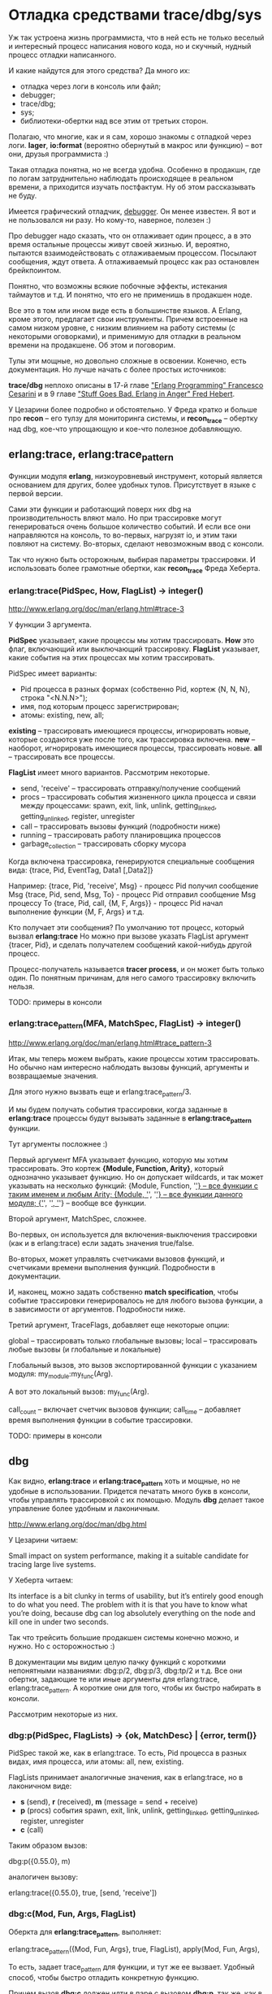 * Отладка средствами trace/dbg/sys

Уж так устроена жизнь программиста, что в ней есть не только веселый и
интересный процесс написания нового кода, но и скучный, нудный процесс
отладки написанного.

И какие найдутся для этого средства? Да много их:
- отладка через логи в консоль или файл;
- debugger;
- trace/dbg;
- sys;
- библиотеки-обертки над все этим от третьих сторон.

Полагаю, что многие, как и я сам, хорошо знакомы с отладкой через
логи.  *lager*, *io:format* (вероятно обернутый в макрос или функцию)
-- вот они, друзья программиста :)

Такая отладка понятна, но не всегда удобна. Особенно в продакшн, где
по логам затруднительно наблюдать происходящее в реальном времени, а
приходится изучать постфактум. Ну об этом рассказывать не буду.

Имеется графический отладчик, [[http://www.erlang.org/doc/apps/debugger/debugger_chapter.html][debugger]]. Он менее известен.
Я вот и не пользовался ни разу. Но кому-то, наверное, полезен :)

Про debugger надо сказать, что он отлаживает один процесс, а в это
время остальные процессы живут своей жизнью. И, вероятно, пытаются
взаимодействовать с отлаживаемым процессом. Посылают сообщения,
ждут ответа. А отлаживаемый процесс как раз остановлен брейкпоинтом.

Понятно, что возможны всякие побочные эффекты, истекания таймаутов и т.д.
И понятно, что его не применишь в продакшен ноде.

Все это в том или ином виде есть в большинстве языков. А Erlang, кроме этого,
предлагает свои инструменты. Причем встроенные на самом низком уровне,
с низким влиянием на работу системы (с некоторыми оговорками),
и применимую для отладки в реальном времени на продакшене. Об этом и поговорим.

Тулы эти мощные, но довольно сложные в освоении. Конечно, есть документация.
Но лучше начать с более простых источников:

*trace/dbg* неплохо описаны в 17-й главе [[http://www.amazon.com/Erlang-Programming-Francesco-Cesarini/dp/0596518188]["Erlang Programming" Francesco Cesarini]]
и в 9 главе [[http://www.erlang-in-anger.com/]["Stuff Goes Bad. Erlang in Anger" Fred Hebert]].

У Цезарини более подробно и обстоятельно. У Фреда кратко и больше про *recon* --
его тулзу для мониторинга системы, и *recon_trace* -- обертку над dbg, кое-что
упрощающую и кое-что полезное добавляющую.


** erlang:trace, erlang:trace_pattern

Функции модуля *erlang*, низкоуровневый инструмент, который является основанием для других,
более удобных тулов. Присутствует в языке с первой версии.

Сами эти функции и работающий поверх них dbg на производительность вляют мало.
Но при трассировке могут генерироваться очень большое количество событий.
И если все они направляются на консоль, то во-первых, нагрузят io, и этим таки
повляют на систему. Во-вторых, сделают невозможным ввод с консоли.

Так что нужно быть осторожным, выбирая параметры трассировки. И использовать
более грамотные обертки, как *recon_trace* Фреда Хеберта.


*** erlang:trace(PidSpec, How, FlagList) -> integer()

http://www.erlang.org/doc/man/erlang.html#trace-3

У функции 3 аргумента.

*PidSpec* указывает, какие процессы мы хотим трассировать.
*How* это флаг, включающий или выключающий трассировку.
*FlagList* указывает, какие события на этих процессах мы хотим трассировать.

PidSpec имеет варианты:
- Pid процесса в разных формах (собственно Pid, кортеж {N, N, N}, строка "<N.N.N>");
- имя, под которым процесс зарегистрирован;
- атомы: existing, new, all;

*existing* -- трассировать имеющиеся процессы, игнорировать новые, которые создаются уже после того,
как трассировка включена.
*new* -- наоборот, игнорировать имеющиеся процессы, трассировать новые.
*all* -- трассировать все процессы.

*FlagList* имеет много вариантов. Рассмотрим некоторые.

- send, 'receive' -- трассировать отправку/получение сообщений
- procs -- трассировать события жизненного цикла процесса и связи между процессами:
           spawn, exit,
           link, unlink, getting_linked, getting_unlinked,
           register, unregister
- call -- трассировать вызовы функций (подробности ниже)
- running -- трассировать работу планировщика процессов
- garbage_collection -- трассировать сборку мусора

Когда включена трассировка, генерируются специальные сообщения вида:
{trace, Pid, EventTag, Data1 [,Data2]}

Например:
{trace, Pid, 'receive', Msg} - процесс Pid получил сообщение Msg
{trace, Pid, send, Msg, To} - процесс Pid отправил сообщение Msg процессу To
{trace, Pid, call, {M, F, Args}} - процесс Pid начал выполнение функции {M, F, Args}
и т.д.

Кто получает эти сообщения? По умолчанию тот процесс, который вызвал *erlang:trace*
Но можно при вызове указать FlagList аргумент {tracer, Pid}, и сделать получателем
сообщений какой-нибудь другой процесс.

Процесс-получатель называется *tracer process*, и он может быть только один.
По понятным причинам, для него самого трассировку включить нельзя.

TODO: примеры в консоли


*** erlang:trace_pattern(MFA, MatchSpec, FlagList) -> integer()

http://www.erlang.org/doc/man/erlang.html#trace_pattern-3

Итак, мы теперь можем выбрать, какие процессы хотим трассировать.
Но обычно нам интересно наблюдать вызовы функций, аргументы
и возвращаемые значения.

Для этого нужно вызвать еще и erlang:trace_pattern/3.

И мы будем получать события трассировки, когда заданные в *erlang:trace*
процессы будут вызывать заданные в *erlang:trace_pattern* функции.

Тут аргументы посложнее :)

Первый аргумент MFA указывает функцию, которую мы хотим трассировать.
Это кортеж *{Module, Function, Arity}*, который однозначно указывает
функцию. Но он допускает wildcards, и так может указывать на несколько
функций:
{Module, Function, '_'} -- все функции с таким именем и любым Arity;
{Module, '_', '_'} -- все функции данного модуля;
{'_', '_', '_'} -- вообще все функции.

Второй аргумент, MatchSpec, сложнее.

Во-первых, он используется для включения-выключения трассировки (как и в erlang:trace)
если задать значения true/false.

Во-вторых, может управлять счетчиками вызовов функций,
и счетчиками времени выполнения функций. Подробности в документации.

И, наконец, можно задать собственно *match specification*, чтобы
событие трассировки генерировалось не для любого вызова функции,
а в зависимости от аргументов. Подробности ниже.

Третий аргумент, TraceFlags, добавляет еще некоторые опции:

global -- трассировать только глобальные вызовы;
local -- трассировать любые вызовы (и глобальные и локальные)

Глобальный вызов, это вызов экспортированной функции с указанием модуля:
my_module:my_func(Arg).

А вот это локальный вызов:
my_func(Arg).

call_count -- включает счетчик вызовов функции;
call_time -- добавляет время выполнения функции в событие трассировки.

TODO: примеры в консоли


** dbg

Как видно, *erlang:trace* и *erlang:trace_pattern* хоть и мощные, но не удобные
в использовании. Придется печатать много букв в консоли, чтобы управлять трассировкой
с их помощью. Модуль *dbg* делает такое управление более удобным и лаконичным.

http://www.erlang.org/doc/man/dbg.html

У Цезарини читаем:

Small impact on system performance, making it a suitable candidate for
tracing large live systems.

У Хеберта читаем:

Its interface is a bit clunky in terms of usability, but it’s entirely
good enough to do what you need. The problem with it is that you have
to know what you’re doing, because dbg can log absolutely everything
on the node and kill one in under two seconds.

Так что трейсить большие продакшен системы конечно можно, и нужно. Но с осторожностью :)

В документации мы видим целую пачку функций с короткими непонятными названиями:
dbg:p/2, dbg:p/3, dbg:tp/2 и т.д. Все они обертки, задающие те или иные аргументы
для erlang:trace, erlang:trace_pattern. А короткие они для того, чтобы их быстро
набирать в консоли.

Рассмотрим некоторые из них.

*** dbg:p(PidSpec, FlagLists) -> {ok, MatchDesc} | {error, term()}

PidSpec такой же, как в erlang:trace. То есть, Pid процесса в разных видах,
имя процесса, или атомы: all, new, existing.

FlagLists принимает аналогичные значения, как в erlang:trace, но в лаконичном виде:
- *s* (send), *r* (received), *m* (message = send + receive)
- *p* (procs) события spawn, exit, link, unlink, getting_linked, getting_unlinked, register, unregister
- *c* (call)

Таким образом вызов:

dbg:p({0.55.0}, m)

аналогичен вызову:

erlang:trace({0.55.0}, true, [send, 'receive'])


*** dbg:c(Mod, Fun, Args, FlagList)

Оберкта для *erlang:trace_pattern*, выполняет:

erlang:trace_pattern({Mod, Fun, Args}, true, FlagList),
apply(Mod, Fun, Args),

То есть, задает trace_pattern для функции, и тут же ее вызвает.
Удобный способ, чтобы быстро отладить конкретную функцию.

Причем вызов *dbg:c* должен идти в паре с вызовом *dbg:p*,
так же, как в паре идут *erlang:trace* и *erlang:trace_pattern*

Есть вариант *dbg:c(Mod, Fun, Args)*, без указания FlagList. В этом случае
автоматически устанавливаются все флаги.


*** dbg:tp/2,3,4, dbg:tpl/2,3,4

Тоже обертка для *erlang:trace_pattern*, в нескольких вариантах. Позволяет задать MatchSpec.

*dbg:tp* ставит флаг global, и трассирует глобальные вызовы.
*dbg:tpl* ставит флаг local, и трассирует все вызовы.

Аргументы:

dbg:tp(Module,MatchSpec)
тоже самое, что
erlang:trace_pattern({Module, '_', '_'}, MatchSpec, [])

dbg:tp(Module,Function,MatchSpec)
тоже самое, что
erlang:trace_pattern({Module, Function, '_'}, MatchSpec, [])

dbg:tp(Module, Function, Arity, MatchSpec)
тоже самое, что
erlang:trace_pattern({Module, Function, Arity}, MatchSpec, [])


*** dbg:ctp/0,1,2,3, dbg:ctpg/0,1,2,3, dbg:ctpl/0,1,2,3

Эти функции останавливают трассировку, запущенную предыдущими функциями:
- dbg:ctpg останавливает, если запущено через dbg:tp
- dbg:ctpl останавливает, если запущено через dbg:tpl
- dbg:ctp останавливает, неважно как запущено

Да, с остановкой трассировки намудрили. Мало того, что нужно совпать по аргументам,
так еще нужно помнить, какой функцией трассировка запускалась :)


*** dbg:stop/0, dbg:stop_clean/0

Вышеуказанные функции останавливают трассировку, но не отменяют установленные флаги.

*dbg:stop* останавливает все трассировки, сбрасывает все флаги, закрывает порты
(если был редирект событий трассировки в порты). Но не сбрасывает MatchSpec.
То есть, отменяет *erlang:trace* но не отменяет *erlang:trace_pattern*

*dbg:stop_clear* тоже самое, плюс отменяет *erlang:trace_pattern*

TODO: примеры в консоли


** Перенаправление событий трассировки

По умолчанию события трассировки получает *tracer process*. Он их форматирует и выводит на консоль.
Но их можно перенаправить в кастомную функцию, в файл, или на другую ноду.

*** В кастомную функцию

*dbg:tracer(process , {HandlerFun, Data})*

Так можно задать кастомную функцию. Она должна получать 2 аргумента -- событие трассировки
и аккумулятор. Аргумент *Data* -- начальное значение аккумулятора. Функция возвращает
новое значение аккумулятора.

Таким образом можно организовать накопление некоторых данных в
аккумуляторе. Что может пригодится, например, для анализа работы
сборщика мусора, если трассируются события, связанный с его работой.

*** В файл

Сперва нужно получить ссылку на port function.

PortFun = dbg:trace_port(file, FileOptions)

*FileOptions* могут быть разными (см документацию).
Например *{FileName, wrap, FileSuffix}* задает ротацию в файлах, аналогично, как ротируются логи.

Затем вызваем

dbg:tracer(port, PortFun)


*** На другую ноду

Направить события в порт несколько сложнее. Сперва нужно получить ссылку на port function.

PortFun = dbg:trace_port(ip, Port)

Где *Port* -- это номер порта или кортеж *{PortNumber, QueueSize}*.

Затем вызваем

dbg:tracer(port, PortFun)

Опция *QueueSize* позволяет ограничить количество сообщений, которые хранятся в буфере.
Это полезно, если клиент не успевает их забирать. Лишние события будут просто игнорироваться.

На другой ноде нужно вызывать

dbg:trace_client(ip, Arg, {HandlerFun, Data})

Где *Arg* это номер порта или кортеж *{HostName, PortNumber}*

Такой клиент будет получать события из порта и обрабатывать их кастомной функцией.


** Match Specifications

Мощный, но сложный инструмент. Это аргумент для *erlang:trace_pattern* или *dbg:tp*,
позволяющий трассировать функцию не при каждом ее вызове, а в зависимости от ее аргументов.

match specification consists of an Erlang term describing a small pro-
gram that expresses a condition to be matched over a set of arguments

they mainly deal with the filtering and manipulation of trace events

If they match successfully, a trace
event is generated and some predefined actions can be executed

Match specifications
are compiled to a format close to the one used by the emulator, making them more
efficient than functions

the specifications are
complex to write, and at first glance, they look incomprehensible

you can generate match specifications covering a majority of simple but useful
cases using the dbg:fun2ms/1 call
much easier to read, write, modify, and debug

using dbg:fun2ms/1 to turn an anonymous fun into a match specification, which is
used when setting trace flags on local and global calls

The function dbg:fun2ms/1 takes a literal fun as an argument and returns a match spec-
ification describing the properties in the fun.

By “literal fun,” we mean a fun that is
typed in and passed as a parameter, not a fun that is bound to a variable which is then
passed as an argument, or a fun that results from applying a higher-order function.

handled by the precompiler

dbg:fun2ms(fun([_, {_,{error, unknown_msg}}]) -> true end).


3> dbg:tracer().
{ok,<0.58.0>}
4> Match1 = dbg:fun2ms(fun([_,{_,{error, unknown_msg}}]) -> true end).
[{['_',{'_',{error,unknown_msg}}],[],[true]}]
5> dbg:tp({ets, insert, 2}, Match1).
{ok,[{matched,nonode@nohost,1},{saved,1}]}
6> dbg:p(all,[c]).
{ok,[{matched,nonode@nohost,25}]}
7> dp:fill().
true
(<0.54.0>) call ets:insert(msgQ,{2,{error,unknown_msg}})

так мы узнаем Pid процесса, которые вызвал ets:insert(msgQ,{2,{error,unknown_msg}})


generate an event that contains information about the caller
function. We do this by making our fun return one of a set of
predefined literal functions, all of which are also handled by the
precompiler. In our case, we would use message(caller())

dbg:fun2ms(fun([_,{_,{error, unknown_msg}}]) -> message(caller()) end).

(<0.34.0>) call ets:insert(msgQ,{2,{error,unknown_msg}}) ({dp,handle_msg,1})


dbg:fun2ms(fun([Id, Sender, Msg]) when Id /=1, Id /=2 -> true end).

TODO: нужно придумать и показать свой случай отладки на несколько функций вглубь.

return_trace()
Generates an extra event upon completing the traced call, including the return
value of the function.

exception_trace()
Behaves in the same way as return_trace , but if a runtime error occurs, an
exception_from message is generated.

display(Data)
Generates a side effect by printing the Data passed to it. The Data can be either one
of the arguments bound in the fun head or the return value of one of the other
literal functions described in this section.

message(Data)
Generates a trace event with the Data . The Data can be either one of the arguments
bound in the fun or the return value of one of the other literal functions described
in this section

caller()
Returns the {Module, Function, Arity} tuple, allowing you to identify the calling
function.

process_dump()
Returns the process stack properly formatted as a string in the form of a binary.
You can pass it as an argument to message/1 , where you have implemented your
own tracer process. Passing it to display/1 will not work, as it is unable to print
binaries.

self()
Returns the process identifier of the calling process


** sys

http://www.erlang.org/doc/man/sys.html

When processes in question are OTP processes (most of the processes in a production
system should definitely be OTP processes), you instantly win more tools to inspect them.

• logging of all messages and state transitions, both to the shell or to a file, or even in
an internal buffer to be queried;
• statistics (reductions, message counts, time, and so on);
• fetching the status of a process (metadata including the state);
• fetching the state of a process (as in the #state{} record);
• replacing that state
• custom debugging functions to be used as callbacks

It suffers a bit in production because it doesn’t redirect IO to remote shells, and doesn’t
have rate-limiting capabilities for trace messages.


** recon

http://ferd.github.io/recon/recon_trace.html

recon_trace is recon’s take on tracing. The objective was to allow the same levels
of safety as with redbug, but without the dependencies. The interface is different,
and the rate-limiting options aren’t entirely identical. It can also only trace function
calls, and not messages.

Messages may be supported in future iterations of the library. In practice, the author hasn’t found
the need when using OTP, given behaviours and matching on specific arguments allows to get something
roughly equivalent.

Recon, by default, will match all processes.

trace pattern:
The most basic form is {Mod, Fun, Arity},
A fancier form will be to replace the arity by a function to match on lists of arguments.

Чего нет в dbg:
It will also be possible to rate limit based on two manners: a static count, or a number
of matches per time interval.

In doubt, start with the most restrictive tracing possible, with low limits, and progres-
sively increase your scope.
